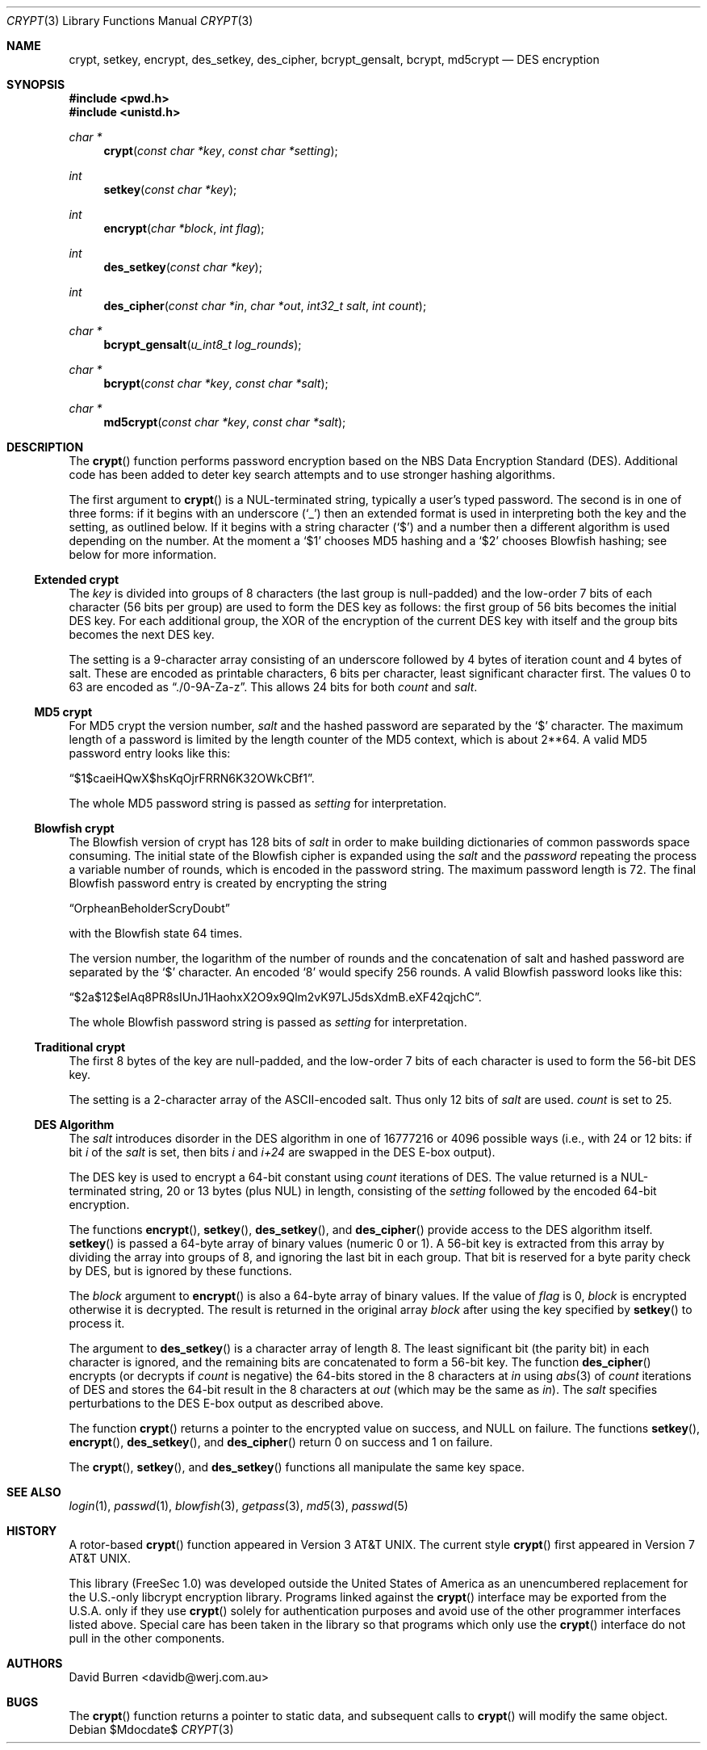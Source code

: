 .\" $OpenBSD: crypt.3,v 1.26 2007/05/31 19:19:27 jmc Exp $
.\"
.\" FreeSec: libcrypt
.\"
.\" Copyright (c) 1994 David Burren
.\" All rights reserved.
.\"
.\" Redistribution and use in source and binary forms, with or without
.\" modification, are permitted provided that the following conditions
.\" are met:
.\" 1. Redistributions of source code must retain the above copyright
.\"    notice, this list of conditions and the following disclaimer.
.\" 2. Redistributions in binary form must reproduce the above copyright
.\"    notice, this list of conditions and the following disclaimer in the
.\"    documentation and/or other materials provided with the distribution.
.\" 4. Neither the name of the author nor the names of other contributors
.\"    may be used to endorse or promote products derived from this software
.\"    without specific prior written permission.
.\"
.\" THIS SOFTWARE IS PROVIDED BY THE AUTHOR AND CONTRIBUTORS ``AS IS'' AND
.\" ANY EXPRESS OR IMPLIED WARRANTIES, INCLUDING, BUT NOT LIMITED TO, THE
.\" IMPLIED WARRANTIES OF MERCHANTABILITY AND FITNESS FOR A PARTICULAR PURPOSE
.\" ARE DISCLAIMED.  IN NO EVENT SHALL THE AUTHOR OR CONTRIBUTORS BE LIABLE
.\" FOR ANY DIRECT, INDIRECT, INCIDENTAL, SPECIAL, EXEMPLARY, OR CONSEQUENTIAL
.\" DAMAGES (INCLUDING, BUT NOT LIMITED TO, PROCUREMENT OF SUBSTITUTE GOODS
.\" OR SERVICES; LOSS OF USE, DATA, OR PROFITS; OR BUSINESS INTERRUPTION)
.\" HOWEVER CAUSED AND ON ANY THEORY OF LIABILITY, WHETHER IN CONTRACT, STRICT
.\" LIABILITY, OR TORT (INCLUDING NEGLIGENCE OR OTHERWISE) ARISING IN ANY WAY
.\" OUT OF THE USE OF THIS SOFTWARE, EVEN IF ADVISED OF THE POSSIBILITY OF
.\" SUCH DAMAGE.
.\"
.\" Manual page, using -mandoc macros
.\"
.Dd $Mdocdate$
.Dt CRYPT 3
.Os
.Sh NAME
.Nm crypt ,
.Nm setkey ,
.Nm encrypt ,
.Nm des_setkey ,
.Nm des_cipher ,
.Nm bcrypt_gensalt ,
.Nm bcrypt ,
.Nm md5crypt
.Nd DES encryption
.Sh SYNOPSIS
.Fd #include <pwd.h>
.Fd #include <unistd.h>
.Ft char *
.Fn crypt "const char *key" "const char *setting"
.Ft int
.Fn setkey "const char *key"
.Ft int
.Fn encrypt "char *block" "int flag"
.Ft int
.Fn des_setkey "const char *key"
.Ft int
.Fn des_cipher "const char *in" "char *out" "int32_t salt" "int count"
.Ft char *
.Fn bcrypt_gensalt "u_int8_t log_rounds"
.Ft char *
.Fn bcrypt "const char *key" "const char *salt"
.Ft char *
.Fn md5crypt "const char *key" "const char *salt"
.Sh DESCRIPTION
The
.Fn crypt
function performs password encryption based on the
.Tn NBS
Data Encryption Standard (DES).
Additional code has been added to deter key search attempts and to use
stronger hashing algorithms.
.Pp
The first argument to
.Fn crypt
is a
.Dv NUL Ns -terminated
string, typically a user's typed password.
The second is in one of three forms:
if it begins with an underscore
.Pq Ql _
then an extended format is used
in interpreting both the key and the setting, as outlined below.
If it begins
with a string character
.Pq Ql $
and a number then a different algorithm is used depending on the number.
At the moment a
.Ql $1
chooses MD5 hashing and a
.Ql $2
chooses Blowfish hashing; see below for more information.
.Ss Extended crypt
The
.Ar key
is divided into groups of 8 characters (the last group is null-padded)
and the low-order 7 bits of each character (56 bits per group) are
used to form the DES key as follows:
the first group of 56 bits becomes the initial DES key.
For each additional group, the XOR of the encryption of the current DES
key with itself and the group bits becomes the next DES key.
.Pp
The setting is a 9-character array consisting of an underscore followed
by 4 bytes of iteration count and 4 bytes of salt.
These are encoded as printable characters, 6 bits per character,
least significant character first.
The values 0 to 63 are encoded as
.Dq \&./0-9A-Za-z .
This allows 24 bits for both
.Fa count
and
.Fa salt .
.Ss "MD5" crypt
For
.Tn MD5
crypt the version number,
.Fa salt
and the hashed password are separated by the
.Ql $
character.
The maximum length of a password is limited by
the length counter of the MD5 context, which is about
2**64.
A valid MD5 password entry looks like this:
.Pp
.Dq $1$caeiHQwX$hsKqOjrFRRN6K32OWkCBf1 .
.Pp
The whole MD5 password string is passed as
.Fa setting
for interpretation.
.Ss "Blowfish" crypt
The
.Tn Blowfish
version of crypt has 128 bits of
.Fa salt
in order to make building dictionaries of common passwords space consuming.
The initial state of the
.Tn Blowfish
cipher is expanded using the
.Fa salt
and the
.Fa password
repeating the process a variable number of rounds, which is encoded in
the password string.
The maximum password length is 72.
The final Blowfish password entry is created by encrypting the string
.Pp
.Dq OrpheanBeholderScryDoubt
.Pp
with the
.Tn Blowfish
state 64 times.
.Pp
The version number, the logarithm of the number of rounds and
the concatenation of salt and hashed password are separated by the
.Ql $
character.
An encoded
.Sq 8
would specify 256 rounds.
A valid Blowfish password looks like this:
.Pp
.Dq $2a$12$eIAq8PR8sIUnJ1HaohxX2O9x9Qlm2vK97LJ5dsXdmB.eXF42qjchC .
.Pp
The whole Blowfish password string is passed as
.Fa setting
for interpretation.
.Ss "Traditional" crypt
The first 8 bytes of the key are null-padded, and the low-order 7 bits of
each character is used to form the 56-bit
.Tn DES
key.
.Pp
The setting is a 2-character array of the ASCII-encoded salt.
Thus only 12 bits of
.Fa salt
are used.
.Fa count
is set to 25.
.Ss DES Algorithm
The
.Fa salt
introduces disorder in the
.Tn DES
algorithm in one of 16777216 or 4096 possible ways
(i.e., with 24 or 12 bits: if bit
.Em i
of the
.Ar salt
is set, then bits
.Em i
and
.Em i+24
are swapped in the
.Tn DES
E-box output).
.Pp
The DES key is used to encrypt a 64-bit constant using
.Ar count
iterations of
.Tn DES .
The value returned is a
.Dv NUL Ns -terminated
string, 20 or 13 bytes (plus NUL) in length, consisting of the
.Ar setting
followed by the encoded 64-bit encryption.
.Pp
The functions
.Fn encrypt ,
.Fn setkey ,
.Fn des_setkey ,
and
.Fn des_cipher
provide access to the
.Tn DES
algorithm itself.
.Fn setkey
is passed a 64-byte array of binary values (numeric 0 or 1).
A 56-bit key is extracted from this array by dividing the
array into groups of 8, and ignoring the last bit in each group.
That bit is reserved for a byte parity check by DES, but is ignored
by these functions.
.Pp
The
.Fa block
argument to
.Fn encrypt
is also a 64-byte array of binary values.
If the value of
.Fa flag
is 0,
.Fa block
is encrypted otherwise it is decrypted.
The result is returned in the original array
.Fa block
after using the key specified by
.Fn setkey
to process it.
.Pp
The argument to
.Fn des_setkey
is a character array of length 8.
The least significant bit (the parity bit) in each character is ignored,
and the remaining bits are concatenated to form a 56-bit key.
The function
.Fn des_cipher
encrypts (or decrypts if
.Fa count
is negative) the 64-bits stored in the 8 characters at
.Fa in
using
.Xr abs 3
of
.Fa count
iterations of
.Tn DES
and stores the 64-bit result in the 8 characters at
.Fa out
(which may be the same as
.Fa in ) .
The
.Fa salt
specifies perturbations to the
.Tn DES
E-box output as described above.
.Pp
The function
.Fn crypt
returns a pointer to the encrypted value on success, and
.Dv NULL
on failure.
The functions
.Fn setkey ,
.Fn encrypt ,
.Fn des_setkey ,
and
.Fn des_cipher
return 0 on success and 1 on failure.
.Pp
The
.Fn crypt ,
.Fn setkey ,
and
.Fn des_setkey
functions all manipulate the same key space.
.Sh SEE ALSO
.Xr login 1 ,
.Xr passwd 1 ,
.Xr blowfish 3 ,
.Xr getpass 3 ,
.Xr md5 3 ,
.Xr passwd 5
.Sh HISTORY
A rotor-based
.Fn crypt
function appeared in
.At v3 .
The current style
.Fn crypt
first appeared in
.At v7 .
.Pp
This library (FreeSec 1.0) was developed outside the United States of America
as an unencumbered replacement for the U.S.-only libcrypt encryption
library.
Programs linked against the
.Fn crypt
interface may be exported from the U.S.A. only if they use
.Fn crypt
solely for authentication purposes and avoid use of
the other programmer interfaces listed above.
Special care has been taken
in the library so that programs which only use the
.Fn crypt
interface do not pull in the other components.
.Sh AUTHORS
.An David Burren Aq davidb@werj.com.au
.Sh BUGS
The
.Fn crypt
function returns a pointer to static data, and subsequent calls to
.Fn crypt
will modify the same object.
